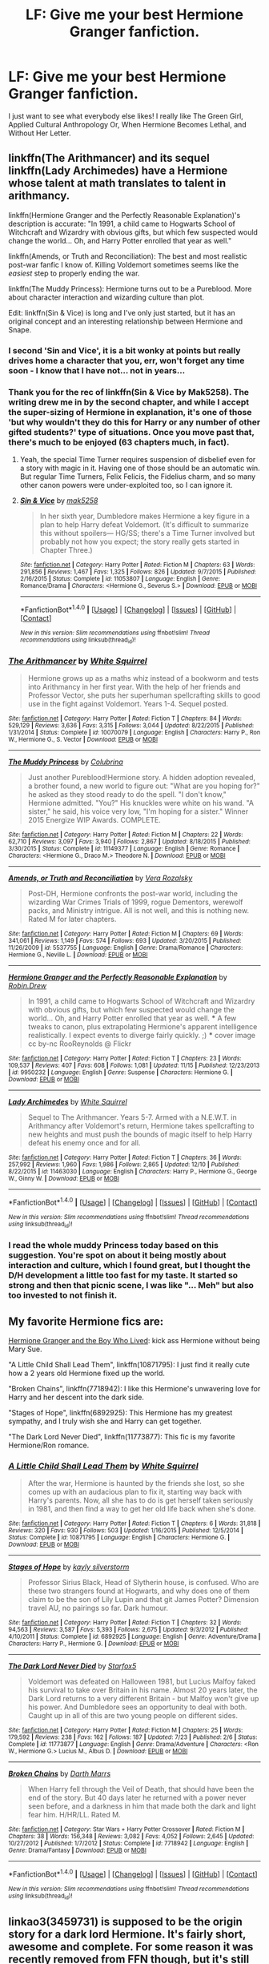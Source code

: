 #+TITLE: LF: Give me your best Hermione Granger fanfiction.

* LF: Give me your best Hermione Granger fanfiction.
:PROPERTIES:
:Author: lacrosse17
:Score: 31
:DateUnix: 1483059841.0
:DateShort: 2016-Dec-30
:FlairText: Request
:END:
I just want to see what everybody else likes! I really like The Green Girl, Applied Cultural Anthropology Or, When Hermione Becomes Lethal, and Without Her Letter.


** linkffn(The Arithmancer) and its sequel linkffn(Lady Archimedes) have a Hermione whose talent at math translates to talent in arithmancy.

linkffn(Hermione Granger and the Perfectly Reasonable Explanation)'s description is accurate: "In 1991, a child came to Hogwarts School of Witchcraft and Wizardry with obvious gifts, but which few suspected would change the world... Oh, and Harry Potter enrolled that year as well."

linkffn(Amends, or Truth and Reconciliation): The best and most realistic post-war fanfic I know of. Killing Voldemort sometimes seems like the /easiest/ step to properly ending the war.

linkffn(The Muddy Princess): Hermione turns out to be a Pureblood. More about character interaction and wizarding culture than plot.

Edit: linkffn(Sin & Vice) is long and I've only just started, but it has an original concept and an interesting relationship between Hermione and Snape.
:PROPERTIES:
:Author: Rangi42
:Score: 10
:DateUnix: 1483067325.0
:DateShort: 2016-Dec-30
:END:

*** I second 'Sin and Vice', it is a bit wonky at points but really drives home a character that you, err, won't forget any time soon - I know that I have not... not in years...
:PROPERTIES:
:Author: DearDeathDay
:Score: 2
:DateUnix: 1483085682.0
:DateShort: 2016-Dec-30
:END:


*** Thank you for the rec of linkffn(Sin & Vice by Mak5258). The writing drew me in by the second chapter, and while I accept the super-sizing of Hermione in explanation, it's one of those 'but why wouldn't they do this for Harry or any number of other gifted students?' type of situations. Once you move past that, there's much to be enjoyed (63 chapters much, in fact).
:PROPERTIES:
:Author: wordhammer
:Score: 2
:DateUnix: 1483115858.0
:DateShort: 2016-Dec-30
:END:

**** Yeah, the special Time Turner requires suspension of disbelief even for a story with magic in it. Having one of those should be an automatic win. But regular Time Turners, Felix Felicis, the Fidelius charm, and so many other canon powers were under-exploited too, so I can ignore it.
:PROPERTIES:
:Author: Rangi42
:Score: 2
:DateUnix: 1483155720.0
:DateShort: 2016-Dec-31
:END:


**** [[http://www.fanfiction.net/s/11053807/1/][*/Sin & Vice/*]] by [[https://www.fanfiction.net/u/1112270/mak5258][/mak5258/]]

#+begin_quote
  In her sixth year, Dumbledore makes Hermione a key figure in a plan to help Harry defeat Voldemort. (It's difficult to summarize this without spoilers--- HG/SS; there's a Time Turner involved but probably not how you expect; the story really gets started in Chapter Three.)
#+end_quote

^{/Site/: [[http://www.fanfiction.net/][fanfiction.net]] *|* /Category/: Harry Potter *|* /Rated/: Fiction M *|* /Chapters/: 63 *|* /Words/: 291,856 *|* /Reviews/: 1,467 *|* /Favs/: 1,325 *|* /Follows/: 826 *|* /Updated/: 9/7/2015 *|* /Published/: 2/16/2015 *|* /Status/: Complete *|* /id/: 11053807 *|* /Language/: English *|* /Genre/: Romance/Drama *|* /Characters/: <Hermione G., Severus S.> *|* /Download/: [[http://www.ff2ebook.com/old/ffn-bot/index.php?id=11053807&source=ff&filetype=epub][EPUB]] or [[http://www.ff2ebook.com/old/ffn-bot/index.php?id=11053807&source=ff&filetype=mobi][MOBI]]}

--------------

*FanfictionBot*^{1.4.0} *|* [[[https://github.com/tusing/reddit-ffn-bot/wiki/Usage][Usage]]] | [[[https://github.com/tusing/reddit-ffn-bot/wiki/Changelog][Changelog]]] | [[[https://github.com/tusing/reddit-ffn-bot/issues/][Issues]]] | [[[https://github.com/tusing/reddit-ffn-bot/][GitHub]]] | [[[https://www.reddit.com/message/compose?to=tusing][Contact]]]

^{/New in this version: Slim recommendations using/ ffnbot!slim! /Thread recommendations using/ linksub(thread_id)!}
:PROPERTIES:
:Author: FanfictionBot
:Score: 1
:DateUnix: 1483115893.0
:DateShort: 2016-Dec-30
:END:


*** [[http://www.fanfiction.net/s/10070079/1/][*/The Arithmancer/*]] by [[https://www.fanfiction.net/u/5339762/White-Squirrel][/White Squirrel/]]

#+begin_quote
  Hermione grows up as a maths whiz instead of a bookworm and tests into Arithmancy in her first year. With the help of her friends and Professor Vector, she puts her superhuman spellcrafting skills to good use in the fight against Voldemort. Years 1-4. Sequel posted.
#+end_quote

^{/Site/: [[http://www.fanfiction.net/][fanfiction.net]] *|* /Category/: Harry Potter *|* /Rated/: Fiction T *|* /Chapters/: 84 *|* /Words/: 529,129 *|* /Reviews/: 3,636 *|* /Favs/: 3,315 *|* /Follows/: 3,044 *|* /Updated/: 8/22/2015 *|* /Published/: 1/31/2014 *|* /Status/: Complete *|* /id/: 10070079 *|* /Language/: English *|* /Characters/: Harry P., Ron W., Hermione G., S. Vector *|* /Download/: [[http://www.ff2ebook.com/old/ffn-bot/index.php?id=10070079&source=ff&filetype=epub][EPUB]] or [[http://www.ff2ebook.com/old/ffn-bot/index.php?id=10070079&source=ff&filetype=mobi][MOBI]]}

--------------

[[http://www.fanfiction.net/s/11149377/1/][*/The Muddy Princess/*]] by [[https://www.fanfiction.net/u/4314892/Colubrina][/Colubrina/]]

#+begin_quote
  Just another Pureblood!Hermione story. A hidden adoption revealed, a brother found, a new world to figure out: "What are you hoping for?" he asked as they stood ready to do the spell. "I don't know," Hermione admitted. "You?" His knuckles were white on his wand. "A sister," he said, his voice very low, "I'm hoping for a sister." Winner 2015 Energize WIP Awards. COMPLETE.
#+end_quote

^{/Site/: [[http://www.fanfiction.net/][fanfiction.net]] *|* /Category/: Harry Potter *|* /Rated/: Fiction M *|* /Chapters/: 22 *|* /Words/: 62,710 *|* /Reviews/: 3,097 *|* /Favs/: 3,940 *|* /Follows/: 2,867 *|* /Updated/: 8/18/2015 *|* /Published/: 3/30/2015 *|* /Status/: Complete *|* /id/: 11149377 *|* /Language/: English *|* /Genre/: Romance *|* /Characters/: <Hermione G., Draco M.> Theodore N. *|* /Download/: [[http://www.ff2ebook.com/old/ffn-bot/index.php?id=11149377&source=ff&filetype=epub][EPUB]] or [[http://www.ff2ebook.com/old/ffn-bot/index.php?id=11149377&source=ff&filetype=mobi][MOBI]]}

--------------

[[http://www.fanfiction.net/s/5537755/1/][*/Amends, or Truth and Reconciliation/*]] by [[https://www.fanfiction.net/u/1994264/Vera-Rozalsky][/Vera Rozalsky/]]

#+begin_quote
  Post-DH, Hermione confronts the post-war world, including the wizarding War Crimes Trials of 1999, rogue Dementors, werewolf packs, and Ministry intrigue. All is not well, and this is nothing new. Rated M for later chapters.
#+end_quote

^{/Site/: [[http://www.fanfiction.net/][fanfiction.net]] *|* /Category/: Harry Potter *|* /Rated/: Fiction M *|* /Chapters/: 69 *|* /Words/: 341,061 *|* /Reviews/: 1,149 *|* /Favs/: 574 *|* /Follows/: 693 *|* /Updated/: 3/20/2015 *|* /Published/: 11/26/2009 *|* /id/: 5537755 *|* /Language/: English *|* /Genre/: Drama/Romance *|* /Characters/: Hermione G., Neville L. *|* /Download/: [[http://www.ff2ebook.com/old/ffn-bot/index.php?id=5537755&source=ff&filetype=epub][EPUB]] or [[http://www.ff2ebook.com/old/ffn-bot/index.php?id=5537755&source=ff&filetype=mobi][MOBI]]}

--------------

[[http://www.fanfiction.net/s/9950232/1/][*/Hermione Granger and the Perfectly Reasonable Explanation/*]] by [[https://www.fanfiction.net/u/5402473/Robin-Drew][/Robin.Drew/]]

#+begin_quote
  In 1991, a child came to Hogwarts School of Witchcraft and Wizardry with obvious gifts, but which few suspected would change the world... Oh, and Harry Potter enrolled that year as well. *** A few tweaks to canon, plus extrapolating Hermione's apparent intelligence realistically. I expect events to diverge fairly quickly. ;) *** cover image cc by-nc RooReynolds @ Flickr
#+end_quote

^{/Site/: [[http://www.fanfiction.net/][fanfiction.net]] *|* /Category/: Harry Potter *|* /Rated/: Fiction T *|* /Chapters/: 23 *|* /Words/: 109,537 *|* /Reviews/: 407 *|* /Favs/: 608 *|* /Follows/: 1,081 *|* /Updated/: 11/15 *|* /Published/: 12/23/2013 *|* /id/: 9950232 *|* /Language/: English *|* /Genre/: Suspense *|* /Characters/: Hermione G. *|* /Download/: [[http://www.ff2ebook.com/old/ffn-bot/index.php?id=9950232&source=ff&filetype=epub][EPUB]] or [[http://www.ff2ebook.com/old/ffn-bot/index.php?id=9950232&source=ff&filetype=mobi][MOBI]]}

--------------

[[http://www.fanfiction.net/s/11463030/1/][*/Lady Archimedes/*]] by [[https://www.fanfiction.net/u/5339762/White-Squirrel][/White Squirrel/]]

#+begin_quote
  Sequel to The Arithmancer. Years 5-7. Armed with a N.E.W.T. in Arithmancy after Voldemort's return, Hermione takes spellcrafting to new heights and must push the bounds of magic itself to help Harry defeat his enemy once and for all.
#+end_quote

^{/Site/: [[http://www.fanfiction.net/][fanfiction.net]] *|* /Category/: Harry Potter *|* /Rated/: Fiction T *|* /Chapters/: 36 *|* /Words/: 257,992 *|* /Reviews/: 1,960 *|* /Favs/: 1,986 *|* /Follows/: 2,865 *|* /Updated/: 12/10 *|* /Published/: 8/22/2015 *|* /id/: 11463030 *|* /Language/: English *|* /Characters/: Harry P., Hermione G., George W., Ginny W. *|* /Download/: [[http://www.ff2ebook.com/old/ffn-bot/index.php?id=11463030&source=ff&filetype=epub][EPUB]] or [[http://www.ff2ebook.com/old/ffn-bot/index.php?id=11463030&source=ff&filetype=mobi][MOBI]]}

--------------

*FanfictionBot*^{1.4.0} *|* [[[https://github.com/tusing/reddit-ffn-bot/wiki/Usage][Usage]]] | [[[https://github.com/tusing/reddit-ffn-bot/wiki/Changelog][Changelog]]] | [[[https://github.com/tusing/reddit-ffn-bot/issues/][Issues]]] | [[[https://github.com/tusing/reddit-ffn-bot/][GitHub]]] | [[[https://www.reddit.com/message/compose?to=tusing][Contact]]]

^{/New in this version: Slim recommendations using/ ffnbot!slim! /Thread recommendations using/ linksub(thread_id)!}
:PROPERTIES:
:Author: FanfictionBot
:Score: 1
:DateUnix: 1483067367.0
:DateShort: 2016-Dec-30
:END:


*** I read the whole muddy Princess today based on this suggestion. You're spot on about it being mostly about interaction and culture, which I found great, but I thought the D/H development a little too fast for my taste. It started so strong and then that picnic scene, I was like "... Meh" but also too invested to not finish it.
:PROPERTIES:
:Author: Good_god_lemonn
:Score: 1
:DateUnix: 1483149120.0
:DateShort: 2016-Dec-31
:END:


** My favorite Hermione fics are:

[[http://www.tthfanfic.org/Story-30822/DianeCastle+Hermione+Granger+and+the+Boy+Who+Lived.htm#pt][Hermione Granger and the Boy Who Lived]]: kick ass Hermione without being Mary Sue.

"A Little Child Shall Lead Them", linkffn(10871795): I just find it really cute how a 2 years old Hermione fixed up the world.

"Broken Chains", linkffn(7718942): I like this Hermione's unwavering love for Harry and her descent into the dark side.

"Stages of Hope", linkffn(6892925): This Hermione has my greatest sympathy, and I truly wish she and Harry can get together.

"The Dark Lord Never Died", linkffn(11773877): This fic is my favorite Hermione/Ron romance.
:PROPERTIES:
:Author: InquisitorCOC
:Score: 5
:DateUnix: 1483077497.0
:DateShort: 2016-Dec-30
:END:

*** [[http://www.fanfiction.net/s/10871795/1/][*/A Little Child Shall Lead Them/*]] by [[https://www.fanfiction.net/u/5339762/White-Squirrel][/White Squirrel/]]

#+begin_quote
  After the war, Hermione is haunted by the friends she lost, so she comes up with an audacious plan to fix it, starting way back with Harry's parents. Now, all she has to do is get herself taken seriously in 1981, and then find a way to get her old life back when she's done.
#+end_quote

^{/Site/: [[http://www.fanfiction.net/][fanfiction.net]] *|* /Category/: Harry Potter *|* /Rated/: Fiction T *|* /Chapters/: 6 *|* /Words/: 31,818 *|* /Reviews/: 320 *|* /Favs/: 930 *|* /Follows/: 503 *|* /Updated/: 1/16/2015 *|* /Published/: 12/5/2014 *|* /Status/: Complete *|* /id/: 10871795 *|* /Language/: English *|* /Characters/: Hermione G. *|* /Download/: [[http://www.ff2ebook.com/old/ffn-bot/index.php?id=10871795&source=ff&filetype=epub][EPUB]] or [[http://www.ff2ebook.com/old/ffn-bot/index.php?id=10871795&source=ff&filetype=mobi][MOBI]]}

--------------

[[http://www.fanfiction.net/s/6892925/1/][*/Stages of Hope/*]] by [[https://www.fanfiction.net/u/291348/kayly-silverstorm][/kayly silverstorm/]]

#+begin_quote
  Professor Sirius Black, Head of Slytherin house, is confused. Who are these two strangers found at Hogwarts, and why does one of them claim to be the son of Lily Lupin and that git James Potter? Dimension travel AU, no pairings so far. Dark humour.
#+end_quote

^{/Site/: [[http://www.fanfiction.net/][fanfiction.net]] *|* /Category/: Harry Potter *|* /Rated/: Fiction T *|* /Chapters/: 32 *|* /Words/: 94,563 *|* /Reviews/: 3,587 *|* /Favs/: 5,393 *|* /Follows/: 2,675 *|* /Updated/: 9/3/2012 *|* /Published/: 4/10/2011 *|* /Status/: Complete *|* /id/: 6892925 *|* /Language/: English *|* /Genre/: Adventure/Drama *|* /Characters/: Harry P., Hermione G. *|* /Download/: [[http://www.ff2ebook.com/old/ffn-bot/index.php?id=6892925&source=ff&filetype=epub][EPUB]] or [[http://www.ff2ebook.com/old/ffn-bot/index.php?id=6892925&source=ff&filetype=mobi][MOBI]]}

--------------

[[http://www.fanfiction.net/s/11773877/1/][*/The Dark Lord Never Died/*]] by [[https://www.fanfiction.net/u/2548648/Starfox5][/Starfox5/]]

#+begin_quote
  Voldemort was defeated on Halloween 1981, but Lucius Malfoy faked his survival to take over Britain in his name. Almost 20 years later, the Dark Lord returns to a very different Britain - but Malfoy won't give up his power. And Dumbledore sees an opportunity to deal with both. Caught up in all of this are two young people on different sides.
#+end_quote

^{/Site/: [[http://www.fanfiction.net/][fanfiction.net]] *|* /Category/: Harry Potter *|* /Rated/: Fiction M *|* /Chapters/: 25 *|* /Words/: 179,592 *|* /Reviews/: 238 *|* /Favs/: 162 *|* /Follows/: 187 *|* /Updated/: 7/23 *|* /Published/: 2/6 *|* /Status/: Complete *|* /id/: 11773877 *|* /Language/: English *|* /Genre/: Drama/Adventure *|* /Characters/: <Ron W., Hermione G.> Lucius M., Albus D. *|* /Download/: [[http://www.ff2ebook.com/old/ffn-bot/index.php?id=11773877&source=ff&filetype=epub][EPUB]] or [[http://www.ff2ebook.com/old/ffn-bot/index.php?id=11773877&source=ff&filetype=mobi][MOBI]]}

--------------

[[http://www.fanfiction.net/s/7718942/1/][*/Broken Chains/*]] by [[https://www.fanfiction.net/u/1229909/Darth-Marrs][/Darth Marrs/]]

#+begin_quote
  When Harry fell through the Veil of Death, that should have been the end of the story. But 40 days later he returned with a power never seen before, and a darkness in him that made both the dark and light fear him. H/HR/LL. Rated M.
#+end_quote

^{/Site/: [[http://www.fanfiction.net/][fanfiction.net]] *|* /Category/: Star Wars + Harry Potter Crossover *|* /Rated/: Fiction M *|* /Chapters/: 38 *|* /Words/: 156,348 *|* /Reviews/: 3,082 *|* /Favs/: 4,052 *|* /Follows/: 2,645 *|* /Updated/: 10/27/2012 *|* /Published/: 1/7/2012 *|* /Status/: Complete *|* /id/: 7718942 *|* /Language/: English *|* /Genre/: Drama/Fantasy *|* /Download/: [[http://www.ff2ebook.com/old/ffn-bot/index.php?id=7718942&source=ff&filetype=epub][EPUB]] or [[http://www.ff2ebook.com/old/ffn-bot/index.php?id=7718942&source=ff&filetype=mobi][MOBI]]}

--------------

*FanfictionBot*^{1.4.0} *|* [[[https://github.com/tusing/reddit-ffn-bot/wiki/Usage][Usage]]] | [[[https://github.com/tusing/reddit-ffn-bot/wiki/Changelog][Changelog]]] | [[[https://github.com/tusing/reddit-ffn-bot/issues/][Issues]]] | [[[https://github.com/tusing/reddit-ffn-bot/][GitHub]]] | [[[https://www.reddit.com/message/compose?to=tusing][Contact]]]

^{/New in this version: Slim recommendations using/ ffnbot!slim! /Thread recommendations using/ linksub(thread_id)!}
:PROPERTIES:
:Author: FanfictionBot
:Score: 1
:DateUnix: 1483077507.0
:DateShort: 2016-Dec-30
:END:


** linkao3(3459731) is supposed to be the origin story for a dark lord Hermione. It's fairly short, awesome and complete. For some reason it was recently removed from FFN though, but it's still available on ao3.
:PROPERTIES:
:Author: shAdOwArt
:Score: 3
:DateUnix: 1483113984.0
:DateShort: 2016-Dec-30
:END:

*** [[http://archiveofourown.org/works/3459731][*/The Two Body Problem/*]] by [[http://www.archiveofourown.org/users/Tozette/pseuds/Tozette][/Tozette/]]

#+begin_quote
  Ginny made a thin, distressed sound. “I ... Look, I promised Tom I wouldn't let him be handed in,” she said in a small voice.“Well, if he's going to go around petrifying people, I don't see much reason why people ought to keep their promises to him,” said Hermione crossly. [Hermione gets the diary. Things go differently from there. AU.]
#+end_quote

^{/Site/: [[http://www.archiveofourown.org/][Archive of Our Own]] *|* /Fandom/: Harry Potter - J. K. Rowling *|* /Published/: 2015-03-01 *|* /Completed/: 2015-05-01 *|* /Words/: 25502 *|* /Chapters/: 8/8 *|* /Comments/: 161 *|* /Kudos/: 1048 *|* /Bookmarks/: 294 *|* /Hits/: 8982 *|* /ID/: 3459731 *|* /Download/: [[http://archiveofourown.org/downloads/To/Tozette/3459731/The%20Two%20Body%20Problem.epub?updated_at=1478944657][EPUB]] or [[http://archiveofourown.org/downloads/To/Tozette/3459731/The%20Two%20Body%20Problem.mobi?updated_at=1478944657][MOBI]]}

--------------

*FanfictionBot*^{1.4.0} *|* [[[https://github.com/tusing/reddit-ffn-bot/wiki/Usage][Usage]]] | [[[https://github.com/tusing/reddit-ffn-bot/wiki/Changelog][Changelog]]] | [[[https://github.com/tusing/reddit-ffn-bot/issues/][Issues]]] | [[[https://github.com/tusing/reddit-ffn-bot/][GitHub]]] | [[[https://www.reddit.com/message/compose?to=tusing][Contact]]]

^{/New in this version: Slim recommendations using/ ffnbot!slim! /Thread recommendations using/ linksub(thread_id)!}
:PROPERTIES:
:Author: FanfictionBot
:Score: 1
:DateUnix: 1483114025.0
:DateShort: 2016-Dec-30
:END:


** I'll try to avoid stuff that has already been mentioned in this thread and apologize in advance for too much Hhr shipping.

A very interesting oneshot:

linkffn([[https://www.fanfiction.net/s/5508237/1/Caveat-Inimici]])

Time-travel badass Hermione:

linkffn([[https://www.fanfiction.net/s/4692717/1/Many-Thanks]])

A Hermione/Bellatrix sorta soul-bond fic, with a somewhat contrived setup, but I quite like Hermione in this. Even if she was in love with someone she wouldn't just abandon all reason and get together with the enemy.

linkffn([[https://www.fanfiction.net/s/7200246/1/Impossible]])

Not really a Hermione story, but probably one of the most authentic portrayals of how she might cope with a darker war-veteran Harry:

linkffn([[https://www.fanfiction.net/s/10687059/7/Returning-to-the-Start]])

Hermione fixes Wizarding Britain as a 2 year old (time travel):

linkffn([[https://www.fanfiction.net/s/10871795/1/A-Little-Child-Shall-Lead-Them]])
:PROPERTIES:
:Author: Deathcrow
:Score: 3
:DateUnix: 1483116443.0
:DateShort: 2016-Dec-30
:END:

*** [[http://www.fanfiction.net/s/10871795/1/][*/A Little Child Shall Lead Them/*]] by [[https://www.fanfiction.net/u/5339762/White-Squirrel][/White Squirrel/]]

#+begin_quote
  After the war, Hermione is haunted by the friends she lost, so she comes up with an audacious plan to fix it, starting way back with Harry's parents. Now, all she has to do is get herself taken seriously in 1981, and then find a way to get her old life back when she's done.
#+end_quote

^{/Site/: [[http://www.fanfiction.net/][fanfiction.net]] *|* /Category/: Harry Potter *|* /Rated/: Fiction T *|* /Chapters/: 6 *|* /Words/: 31,818 *|* /Reviews/: 320 *|* /Favs/: 930 *|* /Follows/: 503 *|* /Updated/: 1/16/2015 *|* /Published/: 12/5/2014 *|* /Status/: Complete *|* /id/: 10871795 *|* /Language/: English *|* /Characters/: Hermione G. *|* /Download/: [[http://www.ff2ebook.com/old/ffn-bot/index.php?id=10871795&source=ff&filetype=epub][EPUB]] or [[http://www.ff2ebook.com/old/ffn-bot/index.php?id=10871795&source=ff&filetype=mobi][MOBI]]}

--------------

[[http://www.fanfiction.net/s/7200246/1/][*/Impossible/*]] by [[https://www.fanfiction.net/u/531875/PerfectPride][/PerfectPride/]]

#+begin_quote
  Hermione/Bellatrix pairing. Bellatrix abducts Hermione and keeps her prisoner, but an ancient magic threatens to change both their lives in ways they never thought were possible.
#+end_quote

^{/Site/: [[http://www.fanfiction.net/][fanfiction.net]] *|* /Category/: Harry Potter *|* /Rated/: Fiction M *|* /Chapters/: 30 *|* /Words/: 185,595 *|* /Reviews/: 1,095 *|* /Favs/: 1,132 *|* /Follows/: 481 *|* /Updated/: 11/11/2011 *|* /Published/: 7/20/2011 *|* /Status/: Complete *|* /id/: 7200246 *|* /Language/: English *|* /Genre/: Romance/Angst *|* /Characters/: Hermione G., Bellatrix L. *|* /Download/: [[http://www.ff2ebook.com/old/ffn-bot/index.php?id=7200246&source=ff&filetype=epub][EPUB]] or [[http://www.ff2ebook.com/old/ffn-bot/index.php?id=7200246&source=ff&filetype=mobi][MOBI]]}

--------------

[[http://www.fanfiction.net/s/10687059/1/][*/Returning to the Start/*]] by [[https://www.fanfiction.net/u/1816893/timunderwood9][/timunderwood9/]]

#+begin_quote
  Harry killed them once. Now that he is eleven he'll kill them again. Hermione knows her wonderful best friend has a huge secret, but that just means he needs her more. A H/Hr time travel romance where they don't become a couple until Hermione is twenty one, and Harry kills death eaters without the help of children.
#+end_quote

^{/Site/: [[http://www.fanfiction.net/][fanfiction.net]] *|* /Category/: Harry Potter *|* /Rated/: Fiction M *|* /Chapters/: 9 *|* /Words/: 40,170 *|* /Reviews/: 341 *|* /Favs/: 1,077 *|* /Follows/: 704 *|* /Updated/: 10/31/2014 *|* /Published/: 9/12/2014 *|* /Status/: Complete *|* /id/: 10687059 *|* /Language/: English *|* /Genre/: Romance *|* /Characters/: <Harry P., Hermione G.> *|* /Download/: [[http://www.ff2ebook.com/old/ffn-bot/index.php?id=10687059&source=ff&filetype=epub][EPUB]] or [[http://www.ff2ebook.com/old/ffn-bot/index.php?id=10687059&source=ff&filetype=mobi][MOBI]]}

--------------

[[http://www.fanfiction.net/s/5508237/1/][*/Caveat Inimici/*]] by [[https://www.fanfiction.net/u/411060/S-Rebeiro][/S.Rebeiro/]]

#+begin_quote
  Hermione is a sister to Harry, a mother to Rose and Hugo, a wife to Ron...and a Legilimens and Unspeakable. She is also very, very angry. A look at a Hermione who developed the instincts she evidenced with Marietta and Umbridge. AU, but canon-compliant.
#+end_quote

^{/Site/: [[http://www.fanfiction.net/][fanfiction.net]] *|* /Category/: Harry Potter *|* /Rated/: Fiction K *|* /Words/: 10,166 *|* /Reviews/: 184 *|* /Favs/: 765 *|* /Follows/: 129 *|* /Published/: 11/13/2009 *|* /Status/: Complete *|* /id/: 5508237 *|* /Language/: English *|* /Genre/: Drama/Horror *|* /Characters/: Hermione G. *|* /Download/: [[http://www.ff2ebook.com/old/ffn-bot/index.php?id=5508237&source=ff&filetype=epub][EPUB]] or [[http://www.ff2ebook.com/old/ffn-bot/index.php?id=5508237&source=ff&filetype=mobi][MOBI]]}

--------------

[[http://www.fanfiction.net/s/4692717/1/][*/Many Thanks/*]] by [[https://www.fanfiction.net/u/873604/Madm05][/Madm05/]]

#+begin_quote
  James Potter would never forget the first time he met Hermione Granger. Nor would he forget just how much he owed her for all she had done for him, his family, his world, and his future. HHr, through the evolving eyes of James Potter. HHr/JPLE
#+end_quote

^{/Site/: [[http://www.fanfiction.net/][fanfiction.net]] *|* /Category/: Harry Potter *|* /Rated/: Fiction T *|* /Chapters/: 5 *|* /Words/: 25,101 *|* /Reviews/: 604 *|* /Favs/: 2,471 *|* /Follows/: 543 *|* /Updated/: 12/24/2009 *|* /Published/: 12/2/2008 *|* /Status/: Complete *|* /id/: 4692717 *|* /Language/: English *|* /Genre/: Drama *|* /Characters/: Hermione G., Harry P. *|* /Download/: [[http://www.ff2ebook.com/old/ffn-bot/index.php?id=4692717&source=ff&filetype=epub][EPUB]] or [[http://www.ff2ebook.com/old/ffn-bot/index.php?id=4692717&source=ff&filetype=mobi][MOBI]]}

--------------

*FanfictionBot*^{1.4.0} *|* [[[https://github.com/tusing/reddit-ffn-bot/wiki/Usage][Usage]]] | [[[https://github.com/tusing/reddit-ffn-bot/wiki/Changelog][Changelog]]] | [[[https://github.com/tusing/reddit-ffn-bot/issues/][Issues]]] | [[[https://github.com/tusing/reddit-ffn-bot/][GitHub]]] | [[[https://www.reddit.com/message/compose?to=tusing][Contact]]]

^{/New in this version: Slim recommendations using/ ffnbot!slim! /Thread recommendations using/ linksub(thread_id)!}
:PROPERTIES:
:Author: FanfictionBot
:Score: 1
:DateUnix: 1483116474.0
:DateShort: 2016-Dec-30
:END:


*** Seconding caveat inimici
:PROPERTIES:
:Score: 1
:DateUnix: 1483134997.0
:DateShort: 2016-Dec-31
:END:


** I hope you are ready because this is literally all my evernote is.

linkffn(10937837; 11047955; 10751447; 11832261; 11439594; 10747169; 10654712; 11208716; 4411208; 2162474; 4195392; 4763572; 1844462; 4776976; 2603288; 3338085; 5125378; 2162474; 4797492; 3962879; 7413926; 6578435)
:PROPERTIES:
:Author: raseyasriem
:Score: 4
:DateUnix: 1483072731.0
:DateShort: 2016-Dec-30
:END:

*** [[http://www.fanfiction.net/s/4195392/1/][*/Splintered and Broken/*]] by [[https://www.fanfiction.net/u/1419223/A-plus][/A plus/]]

#+begin_quote
  He had watched as the thin wood snapped across her knee with a violence he had not known she possessed. He had been her teacher for seven years and had never seen this girl give up at anything. Voldemort wins, Hermione leaves, Severus waits.
#+end_quote

^{/Site/: [[http://www.fanfiction.net/][fanfiction.net]] *|* /Category/: Harry Potter *|* /Rated/: Fiction M *|* /Chapters/: 22 *|* /Words/: 57,924 *|* /Reviews/: 664 *|* /Favs/: 698 *|* /Follows/: 246 *|* /Updated/: 9/27/2008 *|* /Published/: 4/13/2008 *|* /Status/: Complete *|* /id/: 4195392 *|* /Language/: English *|* /Genre/: Drama *|* /Characters/: Hermione G., Severus S. *|* /Download/: [[http://www.ff2ebook.com/old/ffn-bot/index.php?id=4195392&source=ff&filetype=epub][EPUB]] or [[http://www.ff2ebook.com/old/ffn-bot/index.php?id=4195392&source=ff&filetype=mobi][MOBI]]}

--------------

[[http://www.fanfiction.net/s/3338085/1/][*/To Make Much of Time/*]] by [[https://www.fanfiction.net/u/140726/Mundungus42][/Mundungus42/]]

#+begin_quote
  When the Ministry meddles in their intimate affairs, Hermione takes her friends into hiding. Severus Snape is charged with finding them, but nothing could prepare him for this... except perhaps reading Hogwarts: an Art History. SSHG, HBP compliant.
#+end_quote

^{/Site/: [[http://www.fanfiction.net/][fanfiction.net]] *|* /Category/: Harry Potter *|* /Rated/: Fiction M *|* /Chapters/: 11 *|* /Words/: 34,572 *|* /Reviews/: 70 *|* /Favs/: 233 *|* /Follows/: 33 *|* /Published/: 1/12/2007 *|* /Status/: Complete *|* /id/: 3338085 *|* /Language/: English *|* /Genre/: Humor/Adventure *|* /Characters/: Hermione G., Severus S. *|* /Download/: [[http://www.ff2ebook.com/old/ffn-bot/index.php?id=3338085&source=ff&filetype=epub][EPUB]] or [[http://www.ff2ebook.com/old/ffn-bot/index.php?id=3338085&source=ff&filetype=mobi][MOBI]]}

--------------

[[http://www.fanfiction.net/s/5125378/1/][*/The Fine Art of Fine Print/*]] by [[https://www.fanfiction.net/u/140726/Mundungus42][/Mundungus42/]]

#+begin_quote
  Hogwarts' headmistress threatens the integrity of the school with her reforms, so the Minister sends his most talented Unspeakable undercover to bring her down from within. What Hermione finds will change her life forever. SSHG
#+end_quote

^{/Site/: [[http://www.fanfiction.net/][fanfiction.net]] *|* /Category/: Harry Potter *|* /Rated/: Fiction M *|* /Chapters/: 8 *|* /Words/: 66,438 *|* /Reviews/: 147 *|* /Favs/: 609 *|* /Follows/: 77 *|* /Published/: 6/9/2009 *|* /Status/: Complete *|* /id/: 5125378 *|* /Language/: English *|* /Genre/: Romance/Drama *|* /Characters/: Hermione G., Severus S. *|* /Download/: [[http://www.ff2ebook.com/old/ffn-bot/index.php?id=5125378&source=ff&filetype=epub][EPUB]] or [[http://www.ff2ebook.com/old/ffn-bot/index.php?id=5125378&source=ff&filetype=mobi][MOBI]]}

--------------

[[http://www.fanfiction.net/s/1844462/1/][*/The Twenty/*]] by [[https://www.fanfiction.net/u/544694/Leyna-Rountree][/Leyna Rountree/]]

#+begin_quote
  COMPLETE! Hermione and an unlikely Pansy form an elite group of witches, and possess one unusual commonality. Facing their most carnal desires, they will harness a power not seen in an age, to save themselves and protect Hogwarts. Can it stay a secret?
#+end_quote

^{/Site/: [[http://www.fanfiction.net/][fanfiction.net]] *|* /Category/: Harry Potter *|* /Rated/: Fiction M *|* /Chapters/: 25 *|* /Words/: 349,625 *|* /Reviews/: 1,279 *|* /Favs/: 2,201 *|* /Follows/: 415 *|* /Updated/: 12/3/2004 *|* /Published/: 5/2/2004 *|* /Status/: Complete *|* /id/: 1844462 *|* /Language/: English *|* /Genre/: Adventure/Romance *|* /Characters/: Hermione G., Severus S. *|* /Download/: [[http://www.ff2ebook.com/old/ffn-bot/index.php?id=1844462&source=ff&filetype=epub][EPUB]] or [[http://www.ff2ebook.com/old/ffn-bot/index.php?id=1844462&source=ff&filetype=mobi][MOBI]]}

--------------

[[http://www.fanfiction.net/s/4797492/1/][*/Heavy Lies the Crown/*]] by [[https://www.fanfiction.net/u/1084919/luckei1][/luckei1/]]

#+begin_quote
  For seven years, Draco has carried the weight of the world on his shoulders, and just when he thinks he'll be released, something happens that will make him seek help from the last person he could have imagined.
#+end_quote

^{/Site/: [[http://www.fanfiction.net/][fanfiction.net]] *|* /Category/: Harry Potter *|* /Rated/: Fiction M *|* /Chapters/: 36 *|* /Words/: 289,967 *|* /Reviews/: 2,998 *|* /Favs/: 4,329 *|* /Follows/: 1,644 *|* /Updated/: 2/11/2011 *|* /Published/: 1/16/2009 *|* /Status/: Complete *|* /id/: 4797492 *|* /Language/: English *|* /Genre/: Mystery/Romance *|* /Characters/: Draco M., Hermione G. *|* /Download/: [[http://www.ff2ebook.com/old/ffn-bot/index.php?id=4797492&source=ff&filetype=epub][EPUB]] or [[http://www.ff2ebook.com/old/ffn-bot/index.php?id=4797492&source=ff&filetype=mobi][MOBI]]}

--------------

[[http://www.fanfiction.net/s/11047955/1/][*/One Step Forward, Two Decades Back/*]] by [[https://www.fanfiction.net/u/5751039/corvusdraconis][/corvusdraconis/]]

#+begin_quote
  AU/AO: [HG/SS] What-if Story. Hermione Granger gets erased due to a badly phrased, vague, and bitter wish. She is Hermione Granger no more. Now, thanks to Ron, she is Hermione Ankaa Black, sister of Sirius and Regulus Black, and member of the Noble and Most House of Black. Now what is she going to do? Multiple pairings in later chapters, and JP starts out as a rampaging jerk.
#+end_quote

^{/Site/: [[http://www.fanfiction.net/][fanfiction.net]] *|* /Category/: Harry Potter *|* /Rated/: Fiction M *|* /Chapters/: 50 *|* /Words/: 438,031 *|* /Reviews/: 2,932 *|* /Favs/: 2,555 *|* /Follows/: 2,522 *|* /Updated/: 8/18 *|* /Published/: 2/15/2015 *|* /Status/: Complete *|* /id/: 11047955 *|* /Language/: English *|* /Genre/: Friendship/Romance *|* /Characters/: <Hermione G., Severus S.> Remus L., Regulus B. *|* /Download/: [[http://www.ff2ebook.com/old/ffn-bot/index.php?id=11047955&source=ff&filetype=epub][EPUB]] or [[http://www.ff2ebook.com/old/ffn-bot/index.php?id=11047955&source=ff&filetype=mobi][MOBI]]}

--------------

*FanfictionBot*^{1.4.0} *|* [[[https://github.com/tusing/reddit-ffn-bot/wiki/Usage][Usage]]] | [[[https://github.com/tusing/reddit-ffn-bot/wiki/Changelog][Changelog]]] | [[[https://github.com/tusing/reddit-ffn-bot/issues/][Issues]]] | [[[https://github.com/tusing/reddit-ffn-bot/][GitHub]]] | [[[https://www.reddit.com/message/compose?to=tusing][Contact]]]

^{/New in this version: Slim recommendations using/ ffnbot!slim! /Thread recommendations using/ linksub(thread_id)!}
:PROPERTIES:
:Author: FanfictionBot
:Score: 1
:DateUnix: 1483072822.0
:DateShort: 2016-Dec-30
:END:


*** [[http://www.fanfiction.net/s/10747169/1/][*/After the Sea/*]] by [[https://www.fanfiction.net/u/4314892/Colubrina][/Colubrina/]]

#+begin_quote
  Draco and Hermione have become friends, and more than, when, after a weekend at the shore with Theo Nott, things start to get complicated, especially when they have him move into their flat. Triad. COMPLETE.
#+end_quote

^{/Site/: [[http://www.fanfiction.net/][fanfiction.net]] *|* /Category/: Harry Potter *|* /Rated/: Fiction M *|* /Chapters/: 19 *|* /Words/: 58,498 *|* /Reviews/: 787 *|* /Favs/: 861 *|* /Follows/: 840 *|* /Updated/: 9/5/2015 *|* /Published/: 10/10/2014 *|* /Status/: Complete *|* /id/: 10747169 *|* /Language/: English *|* /Genre/: Romance/Hurt/Comfort *|* /Characters/: <Hermione G., Draco M., Theodore N.> *|* /Download/: [[http://www.ff2ebook.com/old/ffn-bot/index.php?id=10747169&source=ff&filetype=epub][EPUB]] or [[http://www.ff2ebook.com/old/ffn-bot/index.php?id=10747169&source=ff&filetype=mobi][MOBI]]}

--------------

[[http://www.fanfiction.net/s/11208716/1/][*/Fairy Stone/*]] by [[https://www.fanfiction.net/u/4314892/Colubrina][/Colubrina/]]

#+begin_quote
  Draco is sentenced to one year in Azkaban, release contingent upon someone willing to vouch for his good behavior. Hermione does. "Oh, I want you," he said. "You, just you, always you. You forever and you for always and you until the bloody sun explodes." Dramione. COMPLETE.
#+end_quote

^{/Site/: [[http://www.fanfiction.net/][fanfiction.net]] *|* /Category/: Harry Potter *|* /Rated/: Fiction M *|* /Chapters/: 4 *|* /Words/: 13,827 *|* /Reviews/: 541 *|* /Favs/: 1,561 *|* /Follows/: 495 *|* /Updated/: 5/1/2015 *|* /Published/: 4/25/2015 *|* /Status/: Complete *|* /id/: 11208716 *|* /Language/: English *|* /Genre/: Hurt/Comfort/Romance *|* /Characters/: <Draco M., Hermione G.> *|* /Download/: [[http://www.ff2ebook.com/old/ffn-bot/index.php?id=11208716&source=ff&filetype=epub][EPUB]] or [[http://www.ff2ebook.com/old/ffn-bot/index.php?id=11208716&source=ff&filetype=mobi][MOBI]]}

--------------

[[http://www.fanfiction.net/s/4776976/1/][*/The Problem with Purity/*]] by [[https://www.fanfiction.net/u/1341701/Phoenix-Writing][/Phoenix.Writing/]]

#+begin_quote
  As Hermione, Harry, and Ron are about to begin their seventh and final year at Hogwarts, they learn some surprising and dangerous information regarding what it means to be Pure in the wizarding world. HG/SS with H/D. AU after OotP.
#+end_quote

^{/Site/: [[http://www.fanfiction.net/][fanfiction.net]] *|* /Category/: Harry Potter *|* /Rated/: Fiction M *|* /Chapters/: 62 *|* /Words/: 638,037 *|* /Reviews/: 4,917 *|* /Favs/: 4,490 *|* /Follows/: 1,348 *|* /Updated/: 12/30/2009 *|* /Published/: 1/7/2009 *|* /Status/: Complete *|* /id/: 4776976 *|* /Language/: English *|* /Genre/: Romance/Friendship *|* /Characters/: Hermione G., Severus S. *|* /Download/: [[http://www.ff2ebook.com/old/ffn-bot/index.php?id=4776976&source=ff&filetype=epub][EPUB]] or [[http://www.ff2ebook.com/old/ffn-bot/index.php?id=4776976&source=ff&filetype=mobi][MOBI]]}

--------------

[[http://www.fanfiction.net/s/3962879/1/][*/Keogh/*]] by [[https://www.fanfiction.net/u/223901/ChelleyBean][/ChelleyBean/]]

#+begin_quote
  An unexpected connection is found between Hermione and Professor Snape, but that's only the start of her headaches. Being her father's daughter is one thing. Being her mother's daughter is something else entirely.
#+end_quote

^{/Site/: [[http://www.fanfiction.net/][fanfiction.net]] *|* /Category/: Harry Potter *|* /Rated/: Fiction M *|* /Chapters/: 47 *|* /Words/: 161,797 *|* /Reviews/: 731 *|* /Favs/: 1,007 *|* /Follows/: 911 *|* /Updated/: 2/1/2009 *|* /Published/: 12/23/2007 *|* /id/: 3962879 *|* /Language/: English *|* /Genre/: Horror/Supernatural *|* /Characters/: Hermione G., Severus S. *|* /Download/: [[http://www.ff2ebook.com/old/ffn-bot/index.php?id=3962879&source=ff&filetype=epub][EPUB]] or [[http://www.ff2ebook.com/old/ffn-bot/index.php?id=3962879&source=ff&filetype=mobi][MOBI]]}

--------------

[[http://www.fanfiction.net/s/7413926/1/][*/Chasing The Sun/*]] by [[https://www.fanfiction.net/u/1807393/Loten][/Loten/]]

#+begin_quote
  AU, from Order of the Phoenix onwards. Hermione only wanted to learn Healing; she discovers that Professor Snape is a human being after all, and his actions dramatically shape the course of the war as events unfold. Complete.
#+end_quote

^{/Site/: [[http://www.fanfiction.net/][fanfiction.net]] *|* /Category/: Harry Potter *|* /Rated/: Fiction M *|* /Chapters/: 60 *|* /Words/: 491,105 *|* /Reviews/: 7,926 *|* /Favs/: 4,514 *|* /Follows/: 1,886 *|* /Updated/: 8/11/2012 *|* /Published/: 9/26/2011 *|* /Status/: Complete *|* /id/: 7413926 *|* /Language/: English *|* /Genre/: Drama/Romance *|* /Characters/: Severus S., Hermione G. *|* /Download/: [[http://www.ff2ebook.com/old/ffn-bot/index.php?id=7413926&source=ff&filetype=epub][EPUB]] or [[http://www.ff2ebook.com/old/ffn-bot/index.php?id=7413926&source=ff&filetype=mobi][MOBI]]}

--------------

[[http://www.fanfiction.net/s/11439594/1/][*/Rebuilding/*]] by [[https://www.fanfiction.net/u/4314892/Colubrina][/Colubrina/]]

#+begin_quote
  Hermione Granger returns to Hogwarts to help rebuild the shattered castle the summer after the war. She and the other summer resident - and eventually their friends - have to come to terms with how the war broke more than just the walls of the building. Follows multiple Hogwarts students through '8th year' and one additional year of early adulthood. COMPLETE.
#+end_quote

^{/Site/: [[http://www.fanfiction.net/][fanfiction.net]] *|* /Category/: Harry Potter *|* /Rated/: Fiction M *|* /Chapters/: 300 *|* /Words/: 263,374 *|* /Reviews/: 34,409 *|* /Favs/: 3,636 *|* /Follows/: 3,466 *|* /Updated/: 5/11 *|* /Published/: 8/10/2015 *|* /Status/: Complete *|* /id/: 11439594 *|* /Language/: English *|* /Genre/: Romance/Hurt/Comfort *|* /Characters/: Hermione G., Draco M., Pansy P., Theodore N. *|* /Download/: [[http://www.ff2ebook.com/old/ffn-bot/index.php?id=11439594&source=ff&filetype=epub][EPUB]] or [[http://www.ff2ebook.com/old/ffn-bot/index.php?id=11439594&source=ff&filetype=mobi][MOBI]]}

--------------

*FanfictionBot*^{1.4.0} *|* [[[https://github.com/tusing/reddit-ffn-bot/wiki/Usage][Usage]]] | [[[https://github.com/tusing/reddit-ffn-bot/wiki/Changelog][Changelog]]] | [[[https://github.com/tusing/reddit-ffn-bot/issues/][Issues]]] | [[[https://github.com/tusing/reddit-ffn-bot/][GitHub]]] | [[[https://www.reddit.com/message/compose?to=tusing][Contact]]]

^{/New in this version: Slim recommendations using/ ffnbot!slim! /Thread recommendations using/ linksub(thread_id)!}
:PROPERTIES:
:Author: FanfictionBot
:Score: 1
:DateUnix: 1483072826.0
:DateShort: 2016-Dec-30
:END:


*** [[http://www.fanfiction.net/s/2162474/1/][*/When A Lioness Fights/*]] by [[https://www.fanfiction.net/u/291348/kayly-silverstorm][/kayly silverstorm/]]

#+begin_quote
  Hermione Granger, master spy, and Severus Snape, spymaster to the Order. An unlikely partnership, forged to defeat the Dark Lord on his own ground. But to do so, they must confront their own darkness within. Spying, torture, angst and love. AU after fifth
#+end_quote

^{/Site/: [[http://www.fanfiction.net/][fanfiction.net]] *|* /Category/: Harry Potter *|* /Rated/: Fiction M *|* /Chapters/: 80 *|* /Words/: 416,508 *|* /Reviews/: 7,461 *|* /Favs/: 4,679 *|* /Follows/: 1,798 *|* /Updated/: 2/6/2010 *|* /Published/: 12/7/2004 *|* /Status/: Complete *|* /id/: 2162474 *|* /Language/: English *|* /Genre/: Drama/Romance *|* /Characters/: Hermione G., Severus S. *|* /Download/: [[http://www.ff2ebook.com/old/ffn-bot/index.php?id=2162474&source=ff&filetype=epub][EPUB]] or [[http://www.ff2ebook.com/old/ffn-bot/index.php?id=2162474&source=ff&filetype=mobi][MOBI]]}

--------------

[[http://www.fanfiction.net/s/11832261/1/][*/After the Thames/*]] by [[https://www.fanfiction.net/u/4314892/Colubrina][/Colubrina/]]

#+begin_quote
  Draco and Theo come across Hermione Granger throwing rocks into the river several years after the war. They'd had an odd connection that had started in the library at Hogwarts but nothing really began until after the Thames.
#+end_quote

^{/Site/: [[http://www.fanfiction.net/][fanfiction.net]] *|* /Category/: Harry Potter *|* /Rated/: Fiction T *|* /Chapters/: 8 *|* /Words/: 18,181 *|* /Reviews/: 845 *|* /Favs/: 676 *|* /Follows/: 1,173 *|* /Updated/: 10/10 *|* /Published/: 3/9 *|* /id/: 11832261 *|* /Language/: English *|* /Genre/: Romance/Angst *|* /Characters/: <Draco M., Theodore N., Hermione G.> *|* /Download/: [[http://www.ff2ebook.com/old/ffn-bot/index.php?id=11832261&source=ff&filetype=epub][EPUB]] or [[http://www.ff2ebook.com/old/ffn-bot/index.php?id=11832261&source=ff&filetype=mobi][MOBI]]}

--------------

[[http://www.fanfiction.net/s/4763572/1/][*/Phoenix Song or, Hermione Granger and the HB P/*]] by [[https://www.fanfiction.net/u/1760628/grangerous][/grangerous/]]

#+begin_quote
  When Professor Snape heals Hermione's injuries after the Battle of the Department of Mysteries, they are both surprised by what they learn. The two must work together to help Harry defeat Lord Voldemort.
#+end_quote

^{/Site/: [[http://www.fanfiction.net/][fanfiction.net]] *|* /Category/: Harry Potter *|* /Rated/: Fiction T *|* /Chapters/: 26 *|* /Words/: 100,839 *|* /Reviews/: 988 *|* /Favs/: 1,033 *|* /Follows/: 345 *|* /Updated/: 6/11/2009 *|* /Published/: 1/2/2009 *|* /Status/: Complete *|* /id/: 4763572 *|* /Language/: English *|* /Genre/: Adventure *|* /Characters/: Hermione G., Severus S. *|* /Download/: [[http://www.ff2ebook.com/old/ffn-bot/index.php?id=4763572&source=ff&filetype=epub][EPUB]] or [[http://www.ff2ebook.com/old/ffn-bot/index.php?id=4763572&source=ff&filetype=mobi][MOBI]]}

--------------

[[http://www.fanfiction.net/s/2603288/1/][*/The Nietzsche Classes/*]] by [[https://www.fanfiction.net/u/508424/Beringae][/Beringae/]]

#+begin_quote
  The Ministry takes action against the remaining prejudice in the wizarding society and asks Hermione for help. “What do you want? Money? Power? Name your price, Granger. I'm not about to let pride get in my way when an Azkaban sentence is on the line.”
#+end_quote

^{/Site/: [[http://www.fanfiction.net/][fanfiction.net]] *|* /Category/: Harry Potter *|* /Rated/: Fiction M *|* /Chapters/: 15 *|* /Words/: 45,807 *|* /Reviews/: 2,108 *|* /Favs/: 5,025 *|* /Follows/: 853 *|* /Updated/: 4/8/2006 *|* /Published/: 10/2/2005 *|* /Status/: Complete *|* /id/: 2603288 *|* /Language/: English *|* /Genre/: Drama/Romance *|* /Characters/: Hermione G., Draco M. *|* /Download/: [[http://www.ff2ebook.com/old/ffn-bot/index.php?id=2603288&source=ff&filetype=epub][EPUB]] or [[http://www.ff2ebook.com/old/ffn-bot/index.php?id=2603288&source=ff&filetype=mobi][MOBI]]}

--------------

[[http://www.fanfiction.net/s/6578435/1/][*/Post Tenebras, Lux/*]] by [[https://www.fanfiction.net/u/1807393/Loten][/Loten/]]

#+begin_quote
  "After Darkness, Light." A chance meeting ten years after the war may not be just a coincidence, and may prove to have very far-reaching consequences. A story of many things, but primarily of healing. SS/HG; rated M for later chapters. Complete.
#+end_quote

^{/Site/: [[http://www.fanfiction.net/][fanfiction.net]] *|* /Category/: Harry Potter *|* /Rated/: Fiction M *|* /Chapters/: 43 *|* /Words/: 313,349 *|* /Reviews/: 3,384 *|* /Favs/: 3,348 *|* /Follows/: 850 *|* /Updated/: 5/12/2011 *|* /Published/: 12/22/2010 *|* /Status/: Complete *|* /id/: 6578435 *|* /Language/: English *|* /Genre/: Friendship/Romance *|* /Characters/: Severus S., Hermione G. *|* /Download/: [[http://www.ff2ebook.com/old/ffn-bot/index.php?id=6578435&source=ff&filetype=epub][EPUB]] or [[http://www.ff2ebook.com/old/ffn-bot/index.php?id=6578435&source=ff&filetype=mobi][MOBI]]}

--------------

[[http://www.fanfiction.net/s/10751447/1/][*/Looks Can Be Deceiving/*]] by [[https://www.fanfiction.net/u/5751039/corvusdraconis][/corvusdraconis/]]

#+begin_quote
  What if Severus Snape had taken Hermione Granger under wing secretly during her time at Hogwarts? What if Draco Malfoy really wasn't the bigot he let everyone think he was? (Follows canon mostly up until the end of GoF, and then detours off into AU territory w/Severus as father figure)
#+end_quote

^{/Site/: [[http://www.fanfiction.net/][fanfiction.net]] *|* /Category/: Harry Potter *|* /Rated/: Fiction T *|* /Chapters/: 100 *|* /Words/: 463,079 *|* /Reviews/: 2,736 *|* /Favs/: 1,986 *|* /Follows/: 1,120 *|* /Updated/: 3/26/2015 *|* /Published/: 10/12/2014 *|* /Status/: Complete *|* /id/: 10751447 *|* /Language/: English *|* /Genre/: Friendship/Family *|* /Characters/: <Hermione G., Viktor K.> Draco M., Severus S. *|* /Download/: [[http://www.ff2ebook.com/old/ffn-bot/index.php?id=10751447&source=ff&filetype=epub][EPUB]] or [[http://www.ff2ebook.com/old/ffn-bot/index.php?id=10751447&source=ff&filetype=mobi][MOBI]]}

--------------

*FanfictionBot*^{1.4.0} *|* [[[https://github.com/tusing/reddit-ffn-bot/wiki/Usage][Usage]]] | [[[https://github.com/tusing/reddit-ffn-bot/wiki/Changelog][Changelog]]] | [[[https://github.com/tusing/reddit-ffn-bot/issues/][Issues]]] | [[[https://github.com/tusing/reddit-ffn-bot/][GitHub]]] | [[[https://www.reddit.com/message/compose?to=tusing][Contact]]]

^{/New in this version: Slim recommendations using/ ffnbot!slim! /Thread recommendations using/ linksub(thread_id)!}
:PROPERTIES:
:Author: FanfictionBot
:Score: 1
:DateUnix: 1483072828.0
:DateShort: 2016-Dec-30
:END:


*** [[http://www.fanfiction.net/s/10937837/1/][*/Protective Custody/*]] by [[https://www.fanfiction.net/u/4314892/Colubrina][/Colubrina/]]

#+begin_quote
  After the war the Ministry decided that all children and most wives of Death Eaters needed to be placed in 'protective custody' with 'trustworthy citizens' but no one wanted Draco Malfoy. AU. Dramione. COMPLETE
#+end_quote

^{/Site/: [[http://www.fanfiction.net/][fanfiction.net]] *|* /Category/: Harry Potter *|* /Rated/: Fiction T *|* /Chapters/: 3 *|* /Words/: 12,334 *|* /Reviews/: 326 *|* /Favs/: 967 *|* /Follows/: 200 *|* /Updated/: 1/23/2015 *|* /Published/: 1/1/2015 *|* /Status/: Complete *|* /id/: 10937837 *|* /Language/: English *|* /Genre/: Angst/Romance *|* /Characters/: <Hermione G., Draco M.> *|* /Download/: [[http://www.ff2ebook.com/old/ffn-bot/index.php?id=10937837&source=ff&filetype=epub][EPUB]] or [[http://www.ff2ebook.com/old/ffn-bot/index.php?id=10937837&source=ff&filetype=mobi][MOBI]]}

--------------

[[http://www.fanfiction.net/s/4411208/1/][*/Last Will and Testament/*]] by [[https://www.fanfiction.net/u/1419223/A-plus][/A plus/]]

#+begin_quote
  After being released from the hospital at the end of the war, Hermione is dragged down to the ministry to answer some questions about the late Severus Snape.
#+end_quote

^{/Site/: [[http://www.fanfiction.net/][fanfiction.net]] *|* /Category/: Harry Potter *|* /Rated/: Fiction T *|* /Chapters/: 3 *|* /Words/: 7,693 *|* /Reviews/: 112 *|* /Favs/: 253 *|* /Follows/: 49 *|* /Updated/: 12/30/2008 *|* /Published/: 7/20/2008 *|* /Status/: Complete *|* /id/: 4411208 *|* /Language/: English *|* /Genre/: Mystery/Drama *|* /Characters/: Hermione G., Severus S. *|* /Download/: [[http://www.ff2ebook.com/old/ffn-bot/index.php?id=4411208&source=ff&filetype=epub][EPUB]] or [[http://www.ff2ebook.com/old/ffn-bot/index.php?id=4411208&source=ff&filetype=mobi][MOBI]]}

--------------

[[http://www.fanfiction.net/s/10654712/1/][*/Lady of the Lake/*]] by [[https://www.fanfiction.net/u/4314892/Colubrina][/Colubrina/]]

#+begin_quote
  Hermione and Draco team up after the war to overthrow the Order and take over wizarding Britain. "I don't even especially mind belonging to you most of the time," he closes his eyes and just breathes for a bit, savoring not being in pain. Finally he adds, "Just... try to take better care of your toys." Dark Dramione. COMPLETE
#+end_quote

^{/Site/: [[http://www.fanfiction.net/][fanfiction.net]] *|* /Category/: Harry Potter *|* /Rated/: Fiction M *|* /Chapters/: 50 *|* /Words/: 183,830 *|* /Reviews/: 3,307 *|* /Favs/: 2,811 *|* /Follows/: 1,774 *|* /Updated/: 6/7/2015 *|* /Published/: 8/29/2014 *|* /Status/: Complete *|* /id/: 10654712 *|* /Language/: English *|* /Genre/: Drama/Romance *|* /Characters/: <Hermione G., Draco M.> Theodore N., Blaise Z. *|* /Download/: [[http://www.ff2ebook.com/old/ffn-bot/index.php?id=10654712&source=ff&filetype=epub][EPUB]] or [[http://www.ff2ebook.com/old/ffn-bot/index.php?id=10654712&source=ff&filetype=mobi][MOBI]]}

--------------

*FanfictionBot*^{1.4.0} *|* [[[https://github.com/tusing/reddit-ffn-bot/wiki/Usage][Usage]]] | [[[https://github.com/tusing/reddit-ffn-bot/wiki/Changelog][Changelog]]] | [[[https://github.com/tusing/reddit-ffn-bot/issues/][Issues]]] | [[[https://github.com/tusing/reddit-ffn-bot/][GitHub]]] | [[[https://www.reddit.com/message/compose?to=tusing][Contact]]]

^{/New in this version: Slim recommendations using/ ffnbot!slim! /Thread recommendations using/ linksub(thread_id)!}
:PROPERTIES:
:Author: FanfictionBot
:Score: 1
:DateUnix: 1483072830.0
:DateShort: 2016-Dec-30
:END:

**** Super pumped for Hermione/Draco, Hermione/Severus recs. :)
:PROPERTIES:
:Author: rilokilo
:Score: 2
:DateUnix: 1483152225.0
:DateShort: 2016-Dec-31
:END:


*** Damn, these sound great! Definitely saving this for later! 😁
:PROPERTIES:
:Author: Cakegeek
:Score: 1
:DateUnix: 1483075208.0
:DateShort: 2016-Dec-30
:END:


** I basically only read pairings and haven't read much new HP in years, BUT if Hermione/Snape is your thing, I just shared some recs in a different thread: [[https://www.reddit.com/r/HPfanfiction/comments/5l0u3l/lf_wellwritten_hjgss/dbs9v5o/]]
:PROPERTIES:
:Author: rilokilo
:Score: 1
:DateUnix: 1483075085.0
:DateShort: 2016-Dec-30
:END:


** linkffn(2374643) linkffn(4229837) linkffn(11376508) linkffn(2353271) linkffn(8379655) Harry-centric story but I like how Hermione is portrayed here.

The fics above are abandoned (except for Hogwarts Battle School) but they are my favorites and I keep rereading them despite them not being finished.
:PROPERTIES:
:Author: backgroundcheddar
:Score: 1
:DateUnix: 1483078659.0
:DateShort: 2016-Dec-30
:END:

*** [[http://www.fanfiction.net/s/11376508/1/][*/fair fortune/*]] by [[https://www.fanfiction.net/u/5975114/atweird][/atweird/]]

#+begin_quote
  it begins with the end. --- [thief of time redux, timeturner, marauder's era, sbhg, hermione granger & sirius black]
#+end_quote

^{/Site/: [[http://www.fanfiction.net/][fanfiction.net]] *|* /Category/: Harry Potter *|* /Rated/: Fiction M *|* /Chapters/: 7 *|* /Words/: 31,013 *|* /Reviews/: 1,163 *|* /Favs/: 582 *|* /Follows/: 855 *|* /Updated/: 7/31 *|* /Published/: 7/12/2015 *|* /id/: 11376508 *|* /Language/: English *|* /Genre/: Fantasy/Adventure *|* /Characters/: Hermione G., Sirius B., James P., Lily Evans P. *|* /Download/: [[http://www.ff2ebook.com/old/ffn-bot/index.php?id=11376508&source=ff&filetype=epub][EPUB]] or [[http://www.ff2ebook.com/old/ffn-bot/index.php?id=11376508&source=ff&filetype=mobi][MOBI]]}

--------------

[[http://www.fanfiction.net/s/2374643/1/][*/Deception & Concealment/*]] by [[https://www.fanfiction.net/u/324272/KissThis][/KissThis/]]

#+begin_quote
  Voldemort is dead; Harry bitter. In order to save him and her world, Hermione does the unimaginable and the illegal - disguised as a boy she goes back to the Marauders' Era, but finds herself in a sticky situation of love. [OT3: JP x HG x SB]
#+end_quote

^{/Site/: [[http://www.fanfiction.net/][fanfiction.net]] *|* /Category/: Harry Potter *|* /Rated/: Fiction T *|* /Chapters/: 19 *|* /Words/: 109,072 *|* /Reviews/: 1,374 *|* /Favs/: 1,413 *|* /Follows/: 1,462 *|* /Updated/: 6/29/2008 *|* /Published/: 4/30/2005 *|* /id/: 2374643 *|* /Language/: English *|* /Genre/: Romance/Humor *|* /Characters/: Hermione G., Sirius B. *|* /Download/: [[http://www.ff2ebook.com/old/ffn-bot/index.php?id=2374643&source=ff&filetype=epub][EPUB]] or [[http://www.ff2ebook.com/old/ffn-bot/index.php?id=2374643&source=ff&filetype=mobi][MOBI]]}

--------------

[[http://www.fanfiction.net/s/2353271/1/][*/Scales and a Tail/*]] by [[https://www.fanfiction.net/u/167799/Halfling][/Halfling/]]

#+begin_quote
  Unfinished. The Scales is a secret Slytherin society within Hogwarts. Its male only policy must change for an upcoming event, and Draco grudgingly recruits Hermione. This choice contributes to something more important than imagined.
#+end_quote

^{/Site/: [[http://www.fanfiction.net/][fanfiction.net]] *|* /Category/: Harry Potter *|* /Rated/: Fiction M *|* /Chapters/: 23 *|* /Words/: 100,073 *|* /Reviews/: 4,030 *|* /Favs/: 2,535 *|* /Follows/: 2,258 *|* /Updated/: 6/1/2007 *|* /Published/: 4/16/2005 *|* /id/: 2353271 *|* /Language/: English *|* /Genre/: Romance *|* /Characters/: Hermione G., Draco M. *|* /Download/: [[http://www.ff2ebook.com/old/ffn-bot/index.php?id=2353271&source=ff&filetype=epub][EPUB]] or [[http://www.ff2ebook.com/old/ffn-bot/index.php?id=2353271&source=ff&filetype=mobi][MOBI]]}

--------------

[[http://www.fanfiction.net/s/8379655/1/][*/Hogwarts Battle School/*]] by [[https://www.fanfiction.net/u/1023780/Kwan-Li][/Kwan Li/]]

#+begin_quote
  AU. Voldemort kills Dumbledore but is defeated by a child. In the aftermath, Snape becomes the Headmaster and radically changes Hogwarts. Harry Potter of House Slytherin begins his Third Year at Hogwarts Battle School and realizes that friend and foe are too similar for his liking. Competing with allies and enemies, Harry finds there is a cost to winning.
#+end_quote

^{/Site/: [[http://www.fanfiction.net/][fanfiction.net]] *|* /Category/: Harry Potter *|* /Rated/: Fiction M *|* /Chapters/: 50 *|* /Words/: 349,176 *|* /Reviews/: 2,055 *|* /Favs/: 2,569 *|* /Follows/: 3,114 *|* /Updated/: 5/15 *|* /Published/: 7/31/2012 *|* /id/: 8379655 *|* /Language/: English *|* /Genre/: Adventure/Drama *|* /Characters/: Harry P., Hermione G., Severus S., Blaise Z. *|* /Download/: [[http://www.ff2ebook.com/old/ffn-bot/index.php?id=8379655&source=ff&filetype=epub][EPUB]] or [[http://www.ff2ebook.com/old/ffn-bot/index.php?id=8379655&source=ff&filetype=mobi][MOBI]]}

--------------

[[http://www.fanfiction.net/s/4229837/1/][*/Well Roared, Lion/*]] by [[https://www.fanfiction.net/u/1352488/treeson][/treeson/]]

#+begin_quote
  It seemed ironic that the one thing that could ruin the magical world, the defeat of Voldemort, and Hermione Granger's perfectly ordered life was a book. Time-travel fic. Tom/Hermione. DH-compliant.
#+end_quote

^{/Site/: [[http://www.fanfiction.net/][fanfiction.net]] *|* /Category/: Harry Potter *|* /Rated/: Fiction M *|* /Chapters/: 25 *|* /Words/: 129,501 *|* /Reviews/: 1,119 *|* /Favs/: 1,476 *|* /Follows/: 1,676 *|* /Updated/: 2/6/2015 *|* /Published/: 5/1/2008 *|* /id/: 4229837 *|* /Language/: English *|* /Genre/: Romance/Drama *|* /Characters/: Tom R. Jr., Hermione G. *|* /Download/: [[http://www.ff2ebook.com/old/ffn-bot/index.php?id=4229837&source=ff&filetype=epub][EPUB]] or [[http://www.ff2ebook.com/old/ffn-bot/index.php?id=4229837&source=ff&filetype=mobi][MOBI]]}

--------------

*FanfictionBot*^{1.4.0} *|* [[[https://github.com/tusing/reddit-ffn-bot/wiki/Usage][Usage]]] | [[[https://github.com/tusing/reddit-ffn-bot/wiki/Changelog][Changelog]]] | [[[https://github.com/tusing/reddit-ffn-bot/issues/][Issues]]] | [[[https://github.com/tusing/reddit-ffn-bot/][GitHub]]] | [[[https://www.reddit.com/message/compose?to=tusing][Contact]]]

^{/New in this version: Slim recommendations using/ ffnbot!slim! /Thread recommendations using/ linksub(thread_id)!}
:PROPERTIES:
:Author: FanfictionBot
:Score: 1
:DateUnix: 1483078679.0
:DateShort: 2016-Dec-30
:END:


** This isn't exactly what you are looking for, but I think you'll like it: "Fates amusement" [[https://www.fanfiction.net/s/12316451/1/Fates-amusement]]
:PROPERTIES:
:Author: austin101123
:Score: 1
:DateUnix: 1485456661.0
:DateShort: 2017-Jan-26
:END:
